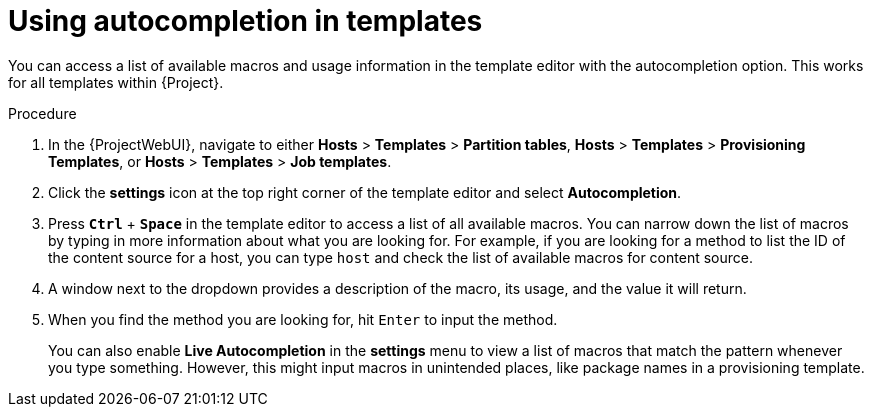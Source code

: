 :_mod-docs-content-type: PROCEDURE

[id="Using_Autocompletion_in_Templates_{context}"]
= Using autocompletion in templates

[role="_abstract"]
You can access a list of available macros and usage information in the template editor with the autocompletion option.
This works for all templates within {Project}.

.Procedure
. In the {ProjectWebUI}, navigate to either *Hosts* > *Templates* > *Partition tables*, *Hosts* > *Templates* > *Provisioning Templates*, or *Hosts* > *Templates* > *Job templates*.
. Click the *settings* icon at the top right corner of the template editor and select *Autocompletion*.
. Press `*Ctrl*` + `*Space*` in the template editor to access a list of all available macros.
You can narrow down the list of macros by typing in more information about what you are looking for.
For example, if you are looking for a method to list the ID of the content source for a host, you can type `host` and check the list of available macros for content source.
. A window next to the dropdown provides a description of the macro, its usage, and the value it will return.
. When you find the method you are looking for, hit `Enter` to input the method.
+
You can also enable *Live Autocompletion* in the *settings* menu to view a list of macros that match the pattern whenever you type something.
However, this might input macros in unintended places, like package names in a provisioning template.
